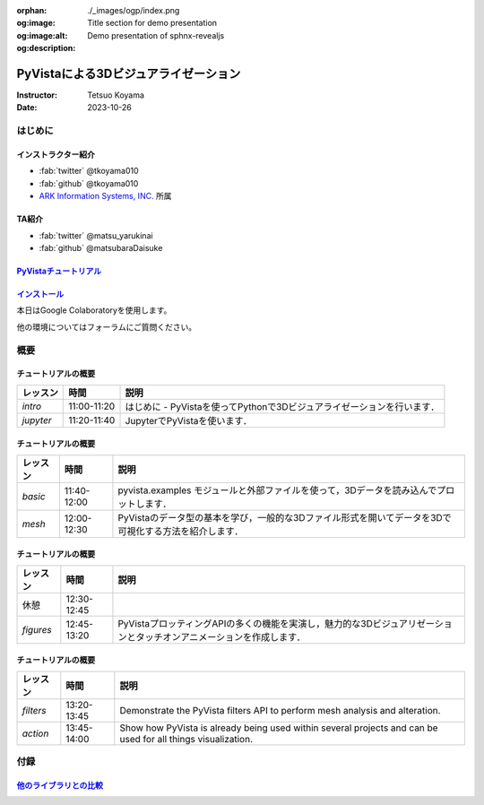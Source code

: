 :orphan:
:og:image: ./_images/ogp/index.png
:og:image:alt: Title section for demo presentation
:og:description: Demo presentation of sphnx-revealjs

=====================================
PyVistaによる3Dビジュアライゼーション
=====================================

:Instructor: Tetsuo Koyama
:Date: 2023-10-26

はじめに
========

インストラクター紹介
--------------------

* :fab:`twitter` @tkoyama010
* :fab:`github` @tkoyama010
* `ARK Information Systems, INC. <https://www.ark-info-sys.co.jp/>`_ 所属

TA紹介
------

* :fab:`twitter` @matsu_yarukinai
* :fab:`github` @matsubaraDaisuke

`PyVistaチュートリアル <https://pyvista.github.io/pyvista-tutorial-ja/index.html>`_
-----------------------------------------------------------------------------------

.. tab-set::

   .. tab-item:: JupyterLab

      .. raw:: html

         <video width="100%" height="auto" controls autoplay muted>
           <source src="_static/pyvista_jupyterlab_demo.mp4" type="video/mp4">
           Your browser does not support the video tag.
         </video>

   .. tab-item:: IPython

      .. raw:: html

         <video width="100%" height="auto" controls autoplay muted>
           <source src="_static/pyvista_ipython_demo.mp4" type="video/mp4">
           Your browser does not support the video tag.
         </video>

`インストール <https://pyvista.github.io/pyvista-tutorial-ja/getting-started.html>`_
------------------------------------------------------------------------------------

本日はGoogle Colaboratoryを使用します。

.. raw:: html

    <center>
      <a target="_blank" href="https://colab.research.google.com/github/pyvista/pyvista-tutorial/blob/gh-pages/notebooks/tutorial/00_intro/a_basic.ipynb">
        <img src="https://colab.research.google.com/assets/colab-badge.svg" alt="Open In Colab"/ width="300px">
      </a>
    </center>

他の環境についてはフォーラムにご質問ください。

.. raw:: html

    <center>
      <a target="_blank" href="https://github.com/pyvista/pyvista/discussions">
        <img src="https://img.shields.io/badge/GitHub-Discussions-green?logo=github" alt="Open In Colab"/ width="300px">
      </a>
    </center>

概要
====

チュートリアルの概要
--------------------

+-----------------+-----------------+-----------------------------------------------------------------------------------------------------------------------+
| **レッスン**    | **時間**        | **説明**                                                                                                              |
+-----------------+-----------------+-----------------------------------------------------------------------------------------------------------------------+
| `intro`         | 11:00-11:20     | はじめに - PyVistaを使ってPythonで3Dビジュアライゼーションを行います．                                                |
+-----------------+-----------------+-----------------------------------------------------------------------------------------------------------------------+
| `jupyter`       | 11:20-11:40     | JupyterでPyVistaを使います．                                                                                          |
+-----------------+-----------------+-----------------------------------------------------------------------------------------------------------------------+

チュートリアルの概要
--------------------

+-----------------+-----------------+-----------------------------------------------------------------------------------------------------------------------+
| **レッスン**    | **時間**        | **説明**                                                                                                              |
+-----------------+-----------------+-----------------------------------------------------------------------------------------------------------------------+
| `basic`         | 11:40-12:00     | pyvista.examples モジュールと外部ファイルを使って，3Dデータを読み込んでプロットします．                               |
+-----------------+-----------------+-----------------------------------------------------------------------------------------------------------------------+
| `mesh`          | 12:00-12:30     | PyVistaのデータ型の基本を学び，一般的な3Dファイル形式を開いてデータを3Dで可視化する方法を紹介します．                 |
+-----------------+-----------------+-----------------------------------------------------------------------------------------------------------------------+

チュートリアルの概要
--------------------

+-----------------+-----------------+-----------------------------------------------------------------------------------------------------------------------+
| **レッスン**    | **時間**        | **説明**                                                                                                              |
+-----------------+-----------------+-----------------------------------------------------------------------------------------------------------------------+
| 休憩            | 12:30-12:45     |                                                                                                                       |
+-----------------+-----------------+-----------------------------------------------------------------------------------------------------------------------+
| `figures`       | 12:45-13:20     | PyVistaプロッティングAPIの多くの機能を実演し，魅力的な3Dビジュアリゼーションとタッチオンアニメーションを作成します．  |
+-----------------+-----------------+-----------------------------------------------------------------------------------------------------------------------+

チュートリアルの概要
--------------------

+-----------------+-----------------+-----------------------------------------------------------------------------------------------------------------------+
| **レッスン**    | **時間**        | **説明**                                                                                                              |
+-----------------+-----------------+-----------------------------------------------------------------------------------------------------------------------+
| `filters`       | 13:20-13:45     | Demonstrate the PyVista filters API to perform mesh analysis and alteration.                                          |
+-----------------+-----------------+-----------------------------------------------------------------------------------------------------------------------+
| `action`        | 13:45-14:00     | Show how PyVista is already being used within several projects and can be used for all things visualization.          |
+-----------------+-----------------+-----------------------------------------------------------------------------------------------------------------------+

付録
====

`他のライブラリとの比較 <https://pyvista.github.io/pyvista-tutorial-ja/tutorial/00_intro/index.html#how-other-libraries-compare>`_
----------------------------------------------------------------------------------------------------------------------------------

.. tab-set::

   .. tab-item:: vtk

      .. image:: https://miro.medium.com/max/1400/1*B3aEPDxSvgR6Giyh4I4a2w.jpeg
         :alt: VTK
         :width: 75%


   .. tab-item:: ParaView

      .. image:: https://www.kitware.com/main/wp-content/uploads/2018/11/ParaView-5.6.png
         :alt: ParaView
         :width: 75%

   .. tab-item:: vedo

      .. image:: https://user-images.githubusercontent.com/32848391/80292484-50757180-8757-11ea-841f-2c0c5fe2c3b4.jpg
         :alt: vedo
         :width: 75%

   .. tab-item:: Mayavi

      .. image:: https://viscid-hub.github.io/Viscid-docs/docs/dev/_images/mvi-000.png
         :alt: Mayavi
         :width: 75%

